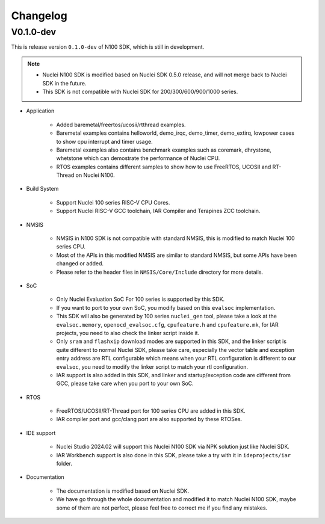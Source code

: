 .. _changelog:

Changelog
=========

V0.1.0-dev
----------

This is release version ``0.1.0-dev`` of N100 SDK, which is still in development.

.. note::

    - Nuclei N100 SDK is modified based on Nuclei SDK 0.5.0 release, and will not merge back to Nuclei SDK in the future.
    - This SDK is not compatible with Nuclei SDK for 200/300/600/900/1000 series.

* Application

    - Added baremetal/freertos/ucosii/rtthread examples.
    - Baremetal examples contains helloworld, demo_irqc, demo_timer, demo_extirq, lowpower cases to show cpu interrupt and timer usage.
    - Baremetal examples also contains benchmark examples such as coremark, dhrystone, whetstone which can demostrate the performance of Nuclei CPU.
    - RTOS examples contains different samples to show how to use FreeRTOS, UCOSII and RT-Thread on Nuclei N100.

* Build System

    - Support Nuclei 100 series RISC-V CPU Cores.
    - Support Nuclei RISC-V GCC toolchain, IAR Compiler and Terapines ZCC toolchain.

* NMSIS

    - NMSIS in N100 SDK is not compatible with standard NMSIS, this is modified to match Nuclei 100 series CPU.
    - Most of the APIs in this modified NMSIS are similar to standard NMSIS, but some APIs have been changed or added.
    - Please refer to the header files in ``NMSIS/Core/Include`` directory for more details.

* SoC

    - Only Nuclei Evaluation SoC For 100 series is supported by this SDK.
    - If you want to port to your own SoC, you modify based on this ``evalsoc`` implementation.
    - This SDK will also be generated by 100 series ``nuclei_gen`` tool, please take a look at the ``evalsoc.memory``, ``openocd_evalsoc.cfg``, ``cpufeature.h`` and ``cpufeature.mk``,
      for IAR projects, you need to also check the linker script inside it.
    - Only ``sram`` and ``flashxip`` download modes are supported in this SDK, and the linker script is quite different to normal Nuclei SDK,
      please take care, especially the vector table and exception entry address are RTL configurable which means when your RTL configuration
      is different to our ``evalsoc``, you need to modify the linker script to match your rtl configuration.
    - IAR support is also added in this SDK, and linker and startup/exception code are different from GCC, please take care when you port to your own SoC.

* RTOS

    - FreeRTOS/UCOSII/RT-Thread port for 100 series CPU are added in this SDK.
    - IAR compiler port and gcc/clang port are also supported by these RTOSes.

* IDE support

    - Nuclei Studio 2024.02 will support this Nuclei N100 SDK via NPK solution just like Nuclei SDK.
    - IAR Workbench support is also done in this SDK, please take a try with it in ``ideprojects/iar`` folder.

* Documentation

    - The documentation is modified based on Nuclei SDK.
    - We have go through the whole documentation and modified it to match Nuclei N100 SDK, maybe some of them are not perfect, please feel free to correct me if you find any mistakes.
